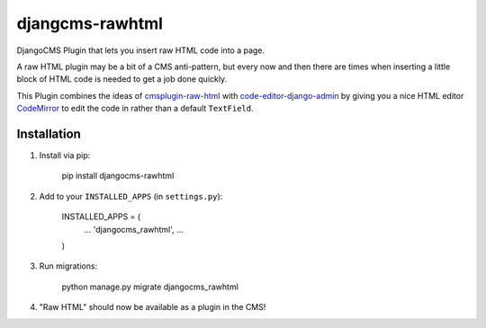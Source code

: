 djangcms-rawhtml
================

DjangoCMS Plugin that lets you insert raw HTML code into a page.

A raw HTML plugin may be a bit of a CMS anti-pattern, but every now and then there are times when inserting a little block of HTML code is needed to get a job done quickly.

This Plugin combines the ideas of `cmsplugin-raw-html <https://github.com/makukha/cmsplugin-raw-html>`_
with `code-editor-django-admin <https://mr-coffee.net/blog/code-editor-django-admin>`_ by giving 
you a nice HTML editor `CodeMirror <http://codemirror.net/>`_ to edit the code in rather than 
a default ``TextField``.

Installation
------------

1. Install via pip:

    pip install djangocms-rawhtml

2. Add to your ``INSTALLED_APPS`` (in ``settings.py``):

    INSTALLED_APPS = (
        ...
        'djangocms_rawhtml',
        ...
    )

3. Run migrations:

    python manage.py migrate djangocms_rawhtml

4. "Raw HTML" should now be available as a plugin in the CMS!
